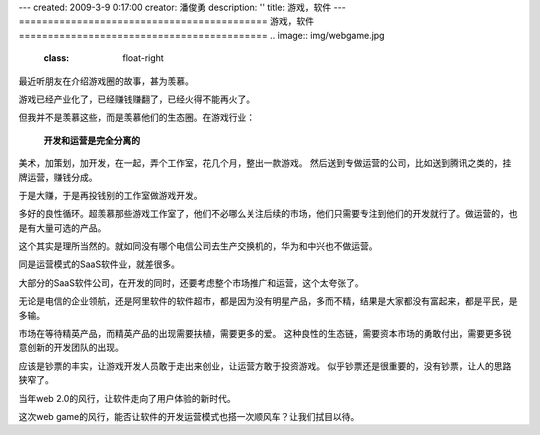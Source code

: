 ---
created: 2009-3-9 0:17:00
creator: 潘俊勇
description: ''
title: 游戏，软件
---
===========================================
游戏，软件
===========================================
.. image:: img/webgame.jpg
   :class: float-right

最近听朋友在介绍游戏圈的故事，甚为羡慕。

游戏已经产业化了，已经赚钱赚翻了，已经火得不能再火了。

但我并不是羡慕这些，而是羡慕他们的生态圈。在游戏行业：

  **开发和运营是完全分离的**

美术，加策划，加开发，在一起，弄个工作室，花几个月，整出一款游戏。
然后送到专做运营的公司，比如送到腾讯之类的，挂牌运营，赚钱分成。

于是大赚，于是再投钱别的工作室做游戏开发。

多好的良性循环。超羡慕那些游戏工作室了，他们不必哪么关注后续的市场，他们只需要专注到他们的开发就行了。做运营的，也是有大量可选的产品。

这个其实是理所当然的。就如同没有哪个电信公司去生产交换机的，华为和中兴也不做运营。


同是运营模式的SaaS软件业，就差很多。

大部分的SaaS软件公司，在开发的同时，还要考虑整个市场推广和运营，这个太夸张了。

无论是电信的企业领航，还是阿里软件的软件超市，都是因为没有明星产品，多而不精，结果是大家都没有富起来，都是平民，是多输。

市场在等待精英产品，而精英产品的出现需要扶植，需要更多的爱。
这种良性的生态链，需要资本市场的勇敢付出，需要更多锐意创新的开发团队的出现。

应该是钞票的丰实，让游戏开发人员敢于走出来创业，让运营方敢于投资游戏。
似乎钞票还是很重要的，没有钞票，让人的思路狭窄了。

当年web 2.0的风行，让软件走向了用户体验的新时代。

这次web game的风行，能否让软件的开发运营模式也搭一次顺风车？让我们拭目以待。



